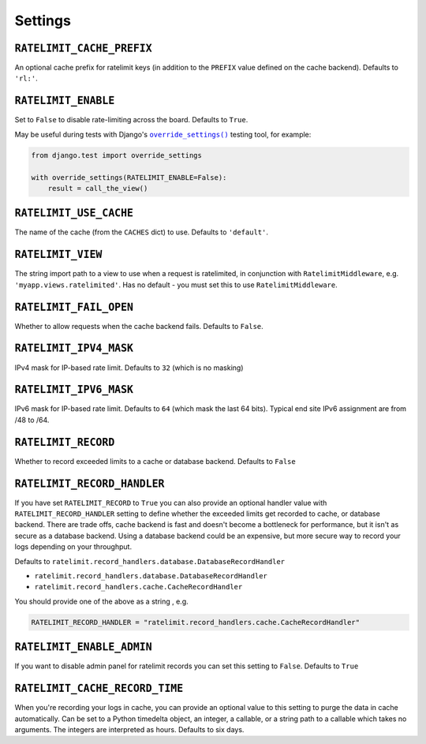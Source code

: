 .. _settings-chapter:

========
Settings
========

``RATELIMIT_CACHE_PREFIX``
--------------------------

An optional cache prefix for ratelimit keys (in addition to the ``PREFIX``
value defined on the cache backend). Defaults to ``'rl:'``.

``RATELIMIT_ENABLE``
--------------------

Set to ``False`` to disable rate-limiting across the board. Defaults to
``True``.

May be useful during tests with Django's |override_settings|_ testing tool,
for example:

.. code-block:: python

    from django.test import override_settings

    with override_settings(RATELIMIT_ENABLE=False):
        result = call_the_view()

.. |override_settings| replace:: ``override_settings()``
.. _override_settings: https://docs.djangoproject.com/en/2.0/topics/testing/tools/#django.test.override_settings.

``RATELIMIT_USE_CACHE``
-----------------------

The name of the cache (from the ``CACHES`` dict) to use. Defaults to
``'default'``.

``RATELIMIT_VIEW``
------------------

The string import path to a view to use when a request is ratelimited, in
conjunction with ``RatelimitMiddleware``, e.g. ``'myapp.views.ratelimited'``.
Has no default - you must set this to use ``RatelimitMiddleware``.

``RATELIMIT_FAIL_OPEN``
-----------------------

Whether to allow requests when the cache backend fails. Defaults to ``False``.

``RATELIMIT_IPV4_MASK``
-----------------------

IPv4 mask for IP-based rate limit. Defaults to ``32`` (which is no masking)

``RATELIMIT_IPV6_MASK``
-----------------------

IPv6 mask for IP-based rate limit. Defaults to ``64`` (which mask the last 64 bits).
Typical end site IPv6 assignment are from /48 to /64.

``RATELIMIT_RECORD``
--------------------

Whether to record exceeded limits to a cache or database backend. Defaults to ``False``

``RATELIMIT_RECORD_HANDLER``
----------------------------

If you have set ``RATELIMIT_RECORD`` to ``True`` you can also provide an optional handler value 
with ``RATELIMIT_RECORD_HANDLER`` setting to define whether the exceeded limits get recorded to cache, 
or database backend. There are trade offs, cache backend is fast and doesn't become a bottleneck for performance,
but it isn't as secure as a database backend. Using a database backend could be an expensive,
but more secure way to record your logs depending on your throughput.

Defaults to ``ratelimit.record_handlers.database.DatabaseRecordHandler``

- ``ratelimit.record_handlers.database.DatabaseRecordHandler``

- ``ratelimit.record_handlers.cache.CacheRecordHandler``

You should provide one of the above as a string , e.g.  

.. code-block:: python

    RATELIMIT_RECORD_HANDLER = "ratelimit.record_handlers.cache.CacheRecordHandler"

``RATELIMIT_ENABLE_ADMIN``
--------------------------

If you want to disable admin panel for ratelimit records you can set this setting to ``False``.
Defaults to ``True``

``RATELIMIT_CACHE_RECORD_TIME``
-------------------------------

When you're recording your logs in cache, you can provide an optional value to this setting to
purge the data in cache automatically.
Can be set to a Python timedelta object, an integer, a callable, 
or a string path to a callable which takes no arguments. The integers are interpreted as hours.
Defaults to six days.